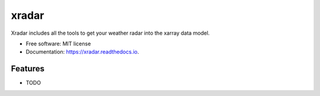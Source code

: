 ======
xradar
======


.. image:: https://img.shields.io/pypi/v/xradar.svg
        :target: https://pypi.python.org/pypi/xradar

.. image:: https://img.shields.io/travis/mgrover1/xradar.svg
        :target: https://travis-ci.com/mgrover1/xradar

.. image:: https://readthedocs.org/projects/xradar/badge/?version=latest
        :target: https://xradar.readthedocs.io/en/latest/?version=latest
        :alt: Documentation Status




Xradar includes all the tools to get your weather radar into the xarray data model.


* Free software: MIT license
* Documentation: https://xradar.readthedocs.io.


Features
--------

* TODO

